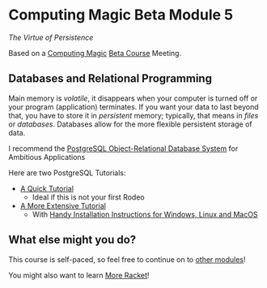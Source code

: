 * Computing Magic Beta Module 5

/The Virtue of Persistence/

Based on a [[https://github.com/GregDavidson/computing-magic][Computing Magic]] [[file:mars-beta-notes.org][Beta Course]] Meeting.

** Databases and Relational Programming

Main memory is /volatile/, it disappears when your computer is turned off or
your program (application) terminates. If you want your data to last beyond
that, you have to store it in /persistent/ memory; typically, that means in
/files/ or /databases/. Databases allow for the more flexible persistent storage
of data.

I recommend the [[https://www.postgresql.org/][PostgreSQL Object-Relational Database System]] for Ambitious
Applications

Here are two PostgreSQL Tutorials:
- [[https://www.postgresql.org/docs/current/tutorial.html][A Quick Tutorial]]
      - Ideal if this is not your first Rodeo
- [[https://www.postgresqltutorial.com/][A More Extensive Tutorial]]
      - With [[https://www.postgresqltutorial.com/postgresql-getting-started/][Handy Installation Instructions for Windows, Linux and MacOS]]

** What else might you do?

This course is self-paced, so feel free to continue on to [[file:../README.org][other modules]]!

You might also want to learn [[file:../../Racket/more-racket.org][More Racket]]!
